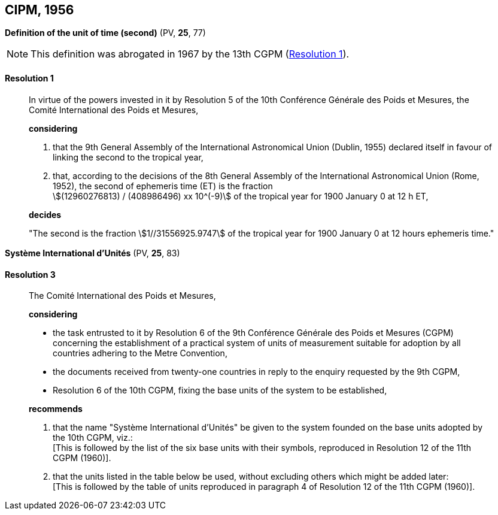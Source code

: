 
[[cipm1956]]
== CIPM, 1956

[[cipm1956r1]]
=== {blank}

[.variant-title,type=quoted]
*Definition of the unit of time (second)* (PV, *25*, 77)(((second (stem:["unitsml(s)"]))))

NOTE: This definition was abrogated in 1967 by the 13th CGPM (<<cgpm13th1967r1r1,Resolution 1>>).

[[cipm1956r1r1]]
==== Resolution 1
____

In virtue of the powers invested in it by Resolution 5 of the 10th Conférence Générale des Poids et Mesures, the Comité International des Poids et Mesures,

*considering*

. that the 9th General Assembly of the International Astronomical Union (Dublin, 1955) declared itself in favour of linking the second to the tropical year,

. that, according to the decisions of the 8th General Assembly of the International Astronomical Union (Rome, 1952), the second of ephemeris time (ET) is the fraction +
stem:[(12960276813) / (408986496) xx 10^(-9)] of the tropical year for 1900 January 0 at 12 h ET,

*decides*

"The second is the fraction stem:[1//31556925.9747] of the tropical year for 1900 January 0 at 12 hours ephemeris time."
____


[[cipm1956r3]]
=== {blank}

[.variant-title,type=quoted]
*Système International d'Unités* (PV, *25*, 83)

[[cipm1956r3r3]]
==== Resolution 3
____

The Comité International des Poids et Mesures,

*considering*
(((metre (stem:["unitsml(m)"]))))

* the task entrusted to it by Resolution 6 of the 9th Conférence Générale des Poids et Mesures (CGPM) concerning the establishment of a practical system of units of measurement suitable for adoption by all countries adhering to the ((Metre Convention)),
* the documents received from twenty-one countries in reply to the enquiry requested by the 9th CGPM,
* Resolution 6 of the 10th CGPM, fixing the base units(((base unit(s)))) of the system to be established,

*recommends*

[align=left]
. that the name "Système International d'Unités" be given to the system founded on the base units(((base unit(s)))) adopted by the 10th CGPM, viz.: +
[This is followed by the list of the six base units(((base unit(s)))) with their symbols, reproduced in Resolution 12 of the 11th CGPM (1960)].

. that the units listed in the table below be used, without excluding others which might be added later: +
[This is followed by the table of units reproduced in paragraph 4 of Resolution 12 of the 11th CGPM (1960)].
____
